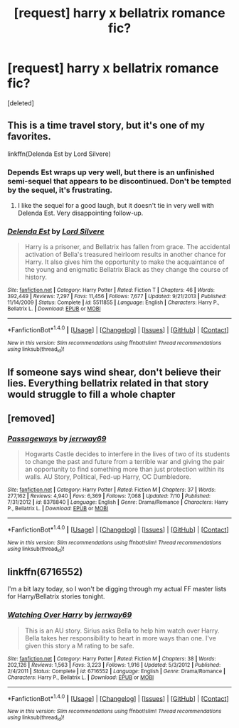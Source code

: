 #+TITLE: [request] harry x bellatrix romance fic?

* [request] harry x bellatrix romance fic?
:PROPERTIES:
:Score: 5
:DateUnix: 1503607362.0
:DateShort: 2017-Aug-25
:FlairText: Request
:END:
[deleted]


** This is a time travel story, but it's one of my favorites.

linkffn(Delenda Est by Lord Silvere)
:PROPERTIES:
:Author: Moosebrawn
:Score: 7
:DateUnix: 1503623258.0
:DateShort: 2017-Aug-25
:END:

*** Depends Est wraps up very well, but there is an unfinished semi-sequel that appears to be discontinued. Don't be tempted by the sequel, it's frustrating.
:PROPERTIES:
:Author: ianmrtnz3
:Score: 8
:DateUnix: 1503658121.0
:DateShort: 2017-Aug-25
:END:

**** I like the sequel for a good laugh, but it doesn't tie in very well with Delenda Est. Very disappointing follow-up.
:PROPERTIES:
:Author: Moosebrawn
:Score: 3
:DateUnix: 1503691849.0
:DateShort: 2017-Aug-26
:END:


*** [[http://www.fanfiction.net/s/5511855/1/][*/Delenda Est/*]] by [[https://www.fanfiction.net/u/116880/Lord-Silvere][/Lord Silvere/]]

#+begin_quote
  Harry is a prisoner, and Bellatrix has fallen from grace. The accidental activation of Bella's treasured heirloom results in another chance for Harry. It also gives him the opportunity to make the acquaintance of the young and enigmatic Bellatrix Black as they change the course of history.
#+end_quote

^{/Site/: [[http://www.fanfiction.net/][fanfiction.net]] *|* /Category/: Harry Potter *|* /Rated/: Fiction T *|* /Chapters/: 46 *|* /Words/: 392,449 *|* /Reviews/: 7,297 *|* /Favs/: 11,456 *|* /Follows/: 7,677 *|* /Updated/: 9/21/2013 *|* /Published/: 11/14/2009 *|* /Status/: Complete *|* /id/: 5511855 *|* /Language/: English *|* /Characters/: Harry P., Bellatrix L. *|* /Download/: [[http://www.ff2ebook.com/old/ffn-bot/index.php?id=5511855&source=ff&filetype=epub][EPUB]] or [[http://www.ff2ebook.com/old/ffn-bot/index.php?id=5511855&source=ff&filetype=mobi][MOBI]]}

--------------

*FanfictionBot*^{1.4.0} *|* [[[https://github.com/tusing/reddit-ffn-bot/wiki/Usage][Usage]]] | [[[https://github.com/tusing/reddit-ffn-bot/wiki/Changelog][Changelog]]] | [[[https://github.com/tusing/reddit-ffn-bot/issues/][Issues]]] | [[[https://github.com/tusing/reddit-ffn-bot/][GitHub]]] | [[[https://www.reddit.com/message/compose?to=tusing][Contact]]]

^{/New in this version: Slim recommendations using/ ffnbot!slim! /Thread recommendations using/ linksub(thread_id)!}
:PROPERTIES:
:Author: FanfictionBot
:Score: 1
:DateUnix: 1503623282.0
:DateShort: 2017-Aug-25
:END:


** If someone says wind shear, don't believe their lies. Everything bellatrix related in that story would struggle to fill a whole chapter
:PROPERTIES:
:Author: healzsham
:Score: 4
:DateUnix: 1503667363.0
:DateShort: 2017-Aug-25
:END:


** [removed]
:PROPERTIES:
:Score: 1
:DateUnix: 1503609381.0
:DateShort: 2017-Aug-25
:END:

*** [[http://www.fanfiction.net/s/8378840/1/][*/Passageways/*]] by [[https://www.fanfiction.net/u/2027361/jerrway69][/jerrway69/]]

#+begin_quote
  Hogwarts Castle decides to interfere in the lives of two of its students to change the past and future from a terrible war and giving the pair an opportunity to find something more than just protection within its walls. AU Story, Political, Fed-up Harry, OC Dumbledore.
#+end_quote

^{/Site/: [[http://www.fanfiction.net/][fanfiction.net]] *|* /Category/: Harry Potter *|* /Rated/: Fiction M *|* /Chapters/: 37 *|* /Words/: 277,162 *|* /Reviews/: 4,940 *|* /Favs/: 6,369 *|* /Follows/: 7,068 *|* /Updated/: 7/10 *|* /Published/: 7/31/2012 *|* /id/: 8378840 *|* /Language/: English *|* /Genre/: Drama/Romance *|* /Characters/: Harry P., Bellatrix L. *|* /Download/: [[http://www.ff2ebook.com/old/ffn-bot/index.php?id=8378840&source=ff&filetype=epub][EPUB]] or [[http://www.ff2ebook.com/old/ffn-bot/index.php?id=8378840&source=ff&filetype=mobi][MOBI]]}

--------------

*FanfictionBot*^{1.4.0} *|* [[[https://github.com/tusing/reddit-ffn-bot/wiki/Usage][Usage]]] | [[[https://github.com/tusing/reddit-ffn-bot/wiki/Changelog][Changelog]]] | [[[https://github.com/tusing/reddit-ffn-bot/issues/][Issues]]] | [[[https://github.com/tusing/reddit-ffn-bot/][GitHub]]] | [[[https://www.reddit.com/message/compose?to=tusing][Contact]]]

^{/New in this version: Slim recommendations using/ ffnbot!slim! /Thread recommendations using/ linksub(thread_id)!}
:PROPERTIES:
:Author: FanfictionBot
:Score: 1
:DateUnix: 1503609397.0
:DateShort: 2017-Aug-25
:END:


** linkffn(6716552)

I'm a bit lazy today, so I won't be digging through my actual FF master lists for Harry/Bellatrix stories tonight.
:PROPERTIES:
:Score: 1
:DateUnix: 1503625136.0
:DateShort: 2017-Aug-25
:END:

*** [[http://www.fanfiction.net/s/6716552/1/][*/Watching Over Harry/*]] by [[https://www.fanfiction.net/u/2027361/jerrway69][/jerrway69/]]

#+begin_quote
  This is an AU story. Sirius asks Bella to help him watch over Harry. Bella takes her responsibility to heart in more ways than one. I've given this story a M rating to be safe.
#+end_quote

^{/Site/: [[http://www.fanfiction.net/][fanfiction.net]] *|* /Category/: Harry Potter *|* /Rated/: Fiction M *|* /Chapters/: 38 *|* /Words/: 202,126 *|* /Reviews/: 1,563 *|* /Favs/: 3,223 *|* /Follows/: 1,916 *|* /Updated/: 5/3/2012 *|* /Published/: 2/4/2011 *|* /Status/: Complete *|* /id/: 6716552 *|* /Language/: English *|* /Genre/: Drama/Romance *|* /Characters/: Harry P., Bellatrix L. *|* /Download/: [[http://www.ff2ebook.com/old/ffn-bot/index.php?id=6716552&source=ff&filetype=epub][EPUB]] or [[http://www.ff2ebook.com/old/ffn-bot/index.php?id=6716552&source=ff&filetype=mobi][MOBI]]}

--------------

*FanfictionBot*^{1.4.0} *|* [[[https://github.com/tusing/reddit-ffn-bot/wiki/Usage][Usage]]] | [[[https://github.com/tusing/reddit-ffn-bot/wiki/Changelog][Changelog]]] | [[[https://github.com/tusing/reddit-ffn-bot/issues/][Issues]]] | [[[https://github.com/tusing/reddit-ffn-bot/][GitHub]]] | [[[https://www.reddit.com/message/compose?to=tusing][Contact]]]

^{/New in this version: Slim recommendations using/ ffnbot!slim! /Thread recommendations using/ linksub(thread_id)!}
:PROPERTIES:
:Author: FanfictionBot
:Score: 1
:DateUnix: 1503625164.0
:DateShort: 2017-Aug-25
:END:

